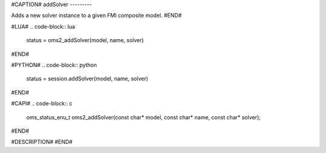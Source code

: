 #CAPTION#
addSolver
---------

Adds a new solver instance to a given FMI composite model.
#END#

#LUA#
.. code-block:: lua

  status = oms2_addSolver(model, name, solver)

#END#

#PYTHON#
.. code-block:: python

  status = session.addSolver(model, name, solver)

#END#

#CAPI#
.. code-block:: c

  oms_status_enu_t oms2_addSolver(const char* model, const char* name, const char* solver);

#END#

#DESCRIPTION#
#END#
